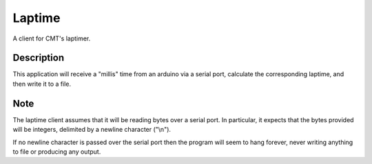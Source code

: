 =======
Laptime
=======

.. The travis.ci shield
.. image:: https://travis-ci.org/Michael-F-Bryan/laptime.svg?branch=master
    :target: https://travis-ci.org/Michael-F-Bryan/laptime

.. Tag number
.. image:: https://img.shields.io/github/tag/Michael-F-Bryan/mfb_utils.svg?maxAge=2592000

.. License
.. image:: https://img.shields.io/github/license/Michael-F-Bryan/mfb_utils.svg?maxAge=2592000


A client for CMT's laptimer.


Description
===========

This application will receive a "millis" time from an arduino via a serial
port, calculate the corresponding laptime, and then write it to a file.


Note
====

The laptime client assumes that it will be reading bytes over a serial port. In
particular, it expects that the bytes provided will be integers, delimited by a
newline character ("\\n"). 

If no newline character is passed over the serial port then the program will 
seem to hang forever, never writing anything to file or producing any output.
